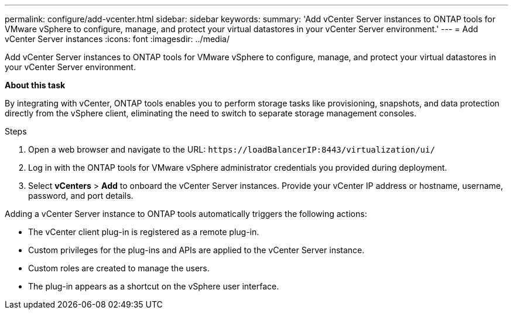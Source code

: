 ---
permalink: configure/add-vcenter.html
sidebar: sidebar
keywords:
summary: 'Add vCenter Server instances to ONTAP tools for VMware vSphere to configure, manage, and protect your virtual datastores in your vCenter Server environment.'
---
= Add vCenter Server instances
:icons: font
:imagesdir: ../media/

[.lead]
Add vCenter Server instances to ONTAP tools for VMware vSphere to configure, manage, and protect your virtual datastores in your vCenter Server environment.

*About this task*

By integrating with vCenter, ONTAP tools enables you to perform storage tasks like provisioning, snapshots, and data protection directly from the vSphere client, eliminating the need to switch to separate storage management consoles. 

.Steps

. Open a web browser and navigate to the URL: `\https://loadBalancerIP:8443/virtualization/ui/` 
. Log in with the ONTAP tools for VMware vSphere administrator credentials you provided during deployment. 
. Select *vCenters* > *Add* to onboard the vCenter Server instances. Provide your vCenter IP address or hostname, username, password, and port details.

Adding a vCenter Server instance to ONTAP tools automatically triggers the following actions:

* The vCenter client plug-in is registered as a remote plug-in.
* Custom privileges for the plug-ins and APIs are applied to the vCenter Server instance.
* Custom roles are created to manage the users.
* The plug-in appears as a shortcut on the vSphere user interface.
